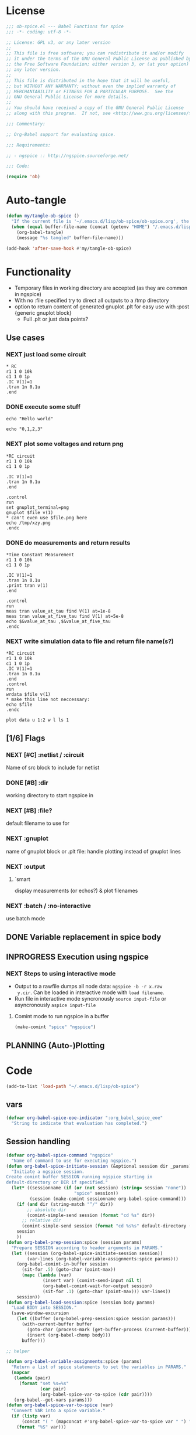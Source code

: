 #+PROPERTY: header-args:emacs-lisp :tangle ob-spice.el :results silent
* License
#+BEGIN_SRC emacs-lisp
  ;;; ob-spice.el --- Babel Functions for spice
  ;;; -*- coding: utf-8 -*-

  ;; License: GPL v3, or any later version
  ;;
  ;; This file is free software; you can redistribute it and/or modify
  ;; it under the terms of the GNU General Public License as published by
  ;; the Free Software Foundation; either version 3, or (at your option)
  ;; any later version.
  ;;
  ;; This file is distributed in the hope that it will be useful,
  ;; but WITHOUT ANY WARRANTY; without even the implied warranty of
  ;; MERCHANTABILITY or FITNESS FOR A PARTICULAR PURPOSE.  See the
  ;; GNU General Public License for more details.
  ;;
  ;; You should have received a copy of the GNU General Public License
  ;; along with this program.  If not, see <http://www.gnu.org/licenses/>.

  ;;; Commentary:

  ;; Org-Babel support for evaluating spice.

  ;;; Requirements:

  ;; - ngspice :: http://ngspice.sourceforge.net/

  ;;; Code:

  (require 'ob)
#+END_SRC
* Auto-tangle
#+BEGIN_SRC emacs-lisp :tangle no
(defun my/tangle-ob-spice ()
  "If the current file is '~/.emacs.d/lisp/ob-spice/ob-spice.org', the code blocks are tangled"
  (when (equal buffer-file-name (concat (getenv "HOME") "/.emacs.d/lisp/ob-spice/ob-spice.org"))
    (org-babel-tangle)
    (message "%s tangled" buffer-file-name)))

(add-hook 'after-save-hook #'my/tangle-ob-spice)
#+END_SRC
* Functionality

- Temporary files in working directory are accepted (as they are
  common in ngspice)
- With no :file specified try to direct all outputs to a /tmp directory
- option to return content of generated gnuplot .plt for easy use with
  :post {generic gnuplot block}
  - Full .plt or just data points?
** Use cases
*** NEXT just load some circuit
#+BEGIN_SRC spice :results output
,* RC
r1 1 0 10k
c1 1 0 1p
.IC V(1)=1
.tran 1n 0.1u
.end
#+END_SRC

#+RESULTS:

*** DONE execute some stuff
#+BEGIN_SRC spice
echo "Hello world"
#+END_SRC
#+RESULTS:
: Hello world

#+BEGIN_SRC spice
echo "0,1,2,3"
#+END_SRC
#+RESULTS:
| 0 | 1 | 2 | 3 |

*** NEXT plot some voltages and return png
#+BEGIN_SRC spice :var file="/tmp/xzy" :results file
,*RC circuit
r1 1 0 10k
c1 1 0 1p

.IC V(1)=1
.tran 1n 0.1u
.end

.control
run
set gnuplot_terminal=png
gnuplot $file v(1)
,* can't even use $file.png here
echo /tmp/xzy.png
.endc
#+END_SRC

#+RESULTS:
[[file:/tmp/xzy.png]]

*** DONE do measurements and return results
#+BEGIN_SRC spice :session spicetest :results value
,*Time Constant Measurement
r1 1 0 10k
c1 1 0 1p

.IC V(1)=1
.tran 1n 0.1u
.print tran v(1)
.end

.control
run
meas tran value_at_tau find V(1) at=1e-8
meas tran value_at_five_tau find V(1) at=5e-8
echo $&value_at_tau ,$&value_at_five_tau
.endc
#+END_SRC

#+RESULTS:
| 0.36798 | 0.00671732 |

*** NEXT write simulation data to file and return file name(s?)
#+BEGIN_SRC spice :var file="/tmp/xyz" :post plot_stuff(data=*this*) :results file
,*RC circuit
r1 1 0 10k
c1 1 0 1p
.IC V(1)=1
.tran 1n 0.1u
.end
.control
run
wrdata $file v(1)
,* make this line not neccessary:
echo $file
.endc
#+END_SRC

#+RESULTS:
[[file:/tmp/xyz_plot.png]]

#+NAME: plot_stuff
#+BEGIN_SRC gnuplot :var data="x" :file "/tmp/xyz_plot.png" :results silent
plot data u 1:2 w l ls 1
#+END_SRC

** [1/6] Flags
*** NEXT [#C] :netlist / :circuit
Name of src block to include for netlist
*** DONE [#B] :dir
working directory to start ngspice in
*** NEXT [#B] :file?
default filename to use for 
*** NEXT :gnuplot
name of gnuplot block or .plt file: handle plotting instead of gnuplot
lines
*** NEXT :output
**** `smart
display measurements (or echos?) & plot filenames
*** NEXT :batch / :no-interactive
use batch mode
** DONE Variable replacement in spice body
** INPROGRESS Execution using ngspice
*** NEXT Steps to using interactive mode
- Output to a rawfile dumps all node data: ~ngspice -b -r x.raw
  y.cir~. Can be loaded in interactive mode with ~load filename~.
- Run file in interactive mode syncronously ~source input-file~ or
  asyncronously ~aspice input-file~
**** Comint mode to run ngspice in a buffer
#+BEGIN_SRC emacs-lisp
  (make-comint "spice" "ngspice")
#+END_SRC
** PLANNING (Auto-)Plotting
* Code

#+BEGIN_SRC emacs-lisp :tangle no
(add-to-list 'load-path "~/.emacs.d/lisp/ob-spice")
#+END_SRC
** vars
#+BEGIN_SRC emacs-lisp
(defvar org-babel-spice-eoe-indicator ":org_babel_spice_eoe"
  "String to indicate that evaluation has completed.")
#+END_SRC
** Session handling
#+BEGIN_SRC emacs-lisp
(defvar org-babel-spice-command "ngspice"
  "Name of command to use for executing ngspice.")
(defun org-babel-spice-initiate-session (&optional session dir _params)
  "Initiate a ngspice session.
Create comint buffer SESSION running ngspice starting in
default-directory or DIR if specified."
  (let* ((sessionname (if (or (not session) (string= session "none"))
                          "spice" session))
         (session (make-comint sessionname org-babel-spice-command)))
    (if (and dir (string-match "^/" dir))
        ;; absolute dir
        (comint-simple-send session (format "cd %s" dir))
      ;; relative dir
      (comint-simple-send session (format "cd %s%s" default-directory (or dir ""))))
    session
    ))
(defun org-babel-prep-session:spice (session params)
  "Prepare SESSION according to header arguments in PARAMS."
  (let ((session (org-babel-spice-initiate-session session))
        (var-lines (org-babel-variable-assignments:spice params)))
    (org-babel-comint-in-buffer session
      (sit-for .5) (goto-char (point-max))
      (mapc (lambda (var)
              (insert var) (comint-send-input nil t)
              (org-babel-comint-wait-for-output session)
              (sit-for .1) (goto-char (point-max))) var-lines))
    session))
(defun org-babel-load-session:spice (session body params)
  "Load BODY into SESSION."
  (save-window-excursion
    (let ((buffer (org-babel-prep-session:spice session params)))
      (with-current-buffer buffer
        (goto-char (process-mark (get-buffer-process (current-buffer))))
        (insert (org-babel-chomp body)))
      buffer)))

;; helper

(defun org-babel-variable-assignments:spice (params)
  "Return a list of spice statements to set the variables in PARAMS."
  (mapcar
   (lambda (pair)
     (format "set %s=%s"
             (car pair)
             (org-babel-spice-var-to-spice (cdr pair))))
   (org-babel--get-vars params)))
(defun org-babel-spice-var-to-spice (var)
  "Convert VAR into a spice variable."
  (if (listp var)
      (concat "( " (mapconcat #'org-babel-spice-var-to-spice var " ") " )")
    (format "%S" var)))
#+END_SRC
** NEXT Variable handling & expand body
Don't replace variable calls in body. Instead set them in the spice
session: ~set x=4~\\
~set~ only sets lowercase variants of words!

To set lists/arrays: ~set x=( 1 2 3 4 )~. Whitespace is important!
Access with ~$x[0]~ or ~$x[2-len]~.
#+BEGIN_SRC emacs-lisp
;; (lambda (text) (setq body (concat text "\n" body)))
(defun org-babel-spice-vector-search (body vars)
  "Replace first instance in BODY for all VARS."
  (mapc (lambda (pair)
          (if (string-match (format
                             "\\$%s\\[\\([0-9]\\)\\]"
                             (car pair))
                            body)
              (let ((replacement (nth
                                  (string-to-number (match-string 1 body))
                                  (cadr pair))))
                (setq body(format "%s%s%s"
                                  (substring body 0 (match-beginning
                                                     0))
                                  replacement
                                  (substring body (match-end 0)))))))
        vars)
  body
  )
#+END_SRC
#+BEGIN_SRC emacs-lisp
(defun org-babel-spice-replace-vars (body vars)
  "Expand BODY according to VARS."
  (let ((old-body ""))
    ;; replace vector variables preceded by '$' and followed by the
    ;; index in square brackets starting at 0. Matches without
    ;; preceding or succeeding spaces.
    (while (not (string= old-body body))
      (setq old-body body)
      (setq body (org-babel-spice-vector-search body vars))
      )
    ;; replace any variable names preceded by '$' with the actual
    ;; value of the variable. Matches only with succeeding space or
    ;; end of line to prevent namespace limitations.
    (mapc (lambda (pair)
            (setq body (replace-regexp-in-string
                        (format "\\$%s\\( \\)\\|\\$%s$" (car pair)
                                (car pair))
                        (format "%s\1" (cdr pair))
                        body)))
          vars)
    body))
(defun org-babel-expand-body:spice (body params)
  "Expand BODY according to PARAMS, return the expanded body."
  (let ((vars (org-babel--get-vars params))
        (prologue (cdr (assq :prologue params)))
        (epilogue (cdr (assq :epilogue params)))
        (file (cdr (assq :file params))))
    (setq body (org-babel-spice-replace-vars body vars))
    ;; TODO :file stuff ....

    ;; add prologue/epilogue
    (when prologue (setq body (concat prologue "\n" body)))
    (when epilogue (setq body (concat body "\n" epilogue)))
    body))
#+END_SRC
** ob-execute
#+BEGIN_SRC emacs-lisp
(defun org-babel-spice-trim-body (body)
  "Prepare BODY to be used in interactive ngspice session."
  ;; random control codes after $var inserts
  (replace-regexp-in-string
   "" " "
   ;; .control .endc lines
   (replace-regexp-in-string
    "^ *\\.\\(control\\|endc\\) *$" ""
    ;; comment lines
    (replace-regexp-in-string
     "^ *\\*.*$" "" body))))
(defun org-babel-execute:spice (body params)
  "Execute a block of Spice code with Babel.
This function is called by `org-babel-execute-src-block'."
  (let* (;(body (org-babel-expand-body:spice body params))
         (gnuplot (cdr (assq :gnuplot params)))
         (result-params (cdr (assq :result-params params)))
         (result-type (cdr (assq :result-type params)))
         (session (org-babel-spice-initiate-session
                   (cdr (assq :session params))
                   (cdr (assq :dir params))))
         (vars (org-babel--get-vars params))
         (no-source (cdr (assq :no-source params)))
         (break-index (if (string-match "^ *\.end *$" body)
                          (match-end 0) 0))
         ;;vars need to be replaced as they don't work when using source
         (circuit-body (org-babel-expand-body:spice
                        (substring body 0 break-index)
                        (assq-delete-all :epilogue (copy-alist params))))
         ;; todo: replace vars. :-( → set vars break when doing something like $file.txt
         (control-body (org-babel-spice-trim-body (substring body break-index)))
         (full-control-body (if control-body
                                (org-babel-expand-body:generic
                                 control-body
                                 (assq-delete-all :prologue (copy-alist params))
                                 (org-babel-variable-assignments:spice params))))
         (circuit-file (if circuit-body (org-babel-temp-file "spice-body-" ".cir")))
         (result))


    (message (concat "circuit:\n" circuit-body))
    (message (concat "\n-----\ncontrol:\n" control-body))

    ;; Source circuit-body
    (with-temp-file circuit-file (insert circuit-body))
    (org-babel-spice-source session circuit-file)
    ;; Run control-body
    (setq result (org-babel-spice-evaluate session full-control-body result-type result-params))


    ;; TODO deal with temporary files

    ;;(org-babel-eval "ngspice -b " body)
    ;; Write body to temp file & execute with ngspice comint buffer and ~source file~


    ;; TODO read outputs from files

    ;; TODO gnuplot options
    (if (string= "yes" gnuplot)
        nil ;return content(!) of gnuplot.plt for :post processing with gnuplot block?
      nil ;return normal spice output
      )
    result
    ))
(defun org-babel-spice-source (buffer file)
  "Source FILE in ngspice process running in BUFFER and return results."
  (let ((body (concat "source " file)))
    (org-babel-spice-evaluate buffer body 'value)))
(defun org-babel-spice-evaluate (buffer body result-type &optional result-params)
  "Use BUFFER running ngspice process to eval BODY and return results.
     If RESULT-TYPE equals `output' return all outputs, if it equals
     `value' return only value of last statement."
  (let ((eoe-string (format "echo \"%s\"" org-babel-spice-eoe-indicator)))
    (pcase result-type
      (`output
       ;; Force session to be ready
       ;;(org-babel-comint-with-output
       ;;    (buffer org-babel-spice-eoe-indicator t eoe-string)
       ;;  (insert eoe-string) (comint-send-input nil t))
       ;; Eval body
       (replace-regexp-in-string
        "^\\(ngspice [0-9]+ -> \\)*" ""
        (mapconcat
         #'identity
         (butlast
          (cdr
           (split-string
            (mapconcat
             #'org-trim
             (org-babel-comint-with-output (buffer org-babel-spice-eoe-indicator t body)
               (mapcar (lambda (line)
                         (insert (org-babel-chomp line)) (comint-send-input nil t))
                       (list body
                             eoe-string
                             "\n")))
             "\n") "[\r\n]")) 2) "\n"))
       )
      (`value
       (let ((tmp-file (org-babel-temp-file "spice-")))
         (org-babel-comint-with-output
             (buffer org-babel-spice-eoe-indicator t body)
           (mapcar
            (lambda (line)
              (insert (org-babel-chomp line)) (comint-send-input nil t))
            (append (list body)
                    (list (format "!! > %s" tmp-file)
                          (format "echo \"%s\"" org-babel-spice-eoe-indicator)
                          )))
           (comint-send-input nil t))
         ;; split result to output multiple comma separated vars as table
         (let ((result (split-string (org-babel-chomp (org-babel-eval-read-file tmp-file)) ",")))
           (if (cdr result)
               result
             (car result))
           )))
      ;;todo: add "smart" result type to display measurements (or echos?) & plot filenames
      )))

(provide 'ob-spice)
;;; ob-spice.el ends here
#+END_SRC

* Tests
#+BEGIN_SRC spice :var x="4" :session spicetest :no-source yes
echo "Hello World"
#+END_SRC

#+RESULTS:
: Hello World


#+BEGIN_SRC spice :var file="/tmp/spice_test"  :session spicetest :results value
,*Time Constant Measurement
r1 1 0 10k
c1 1 0 1p

.IC V(1)=1
.tran 1n 0.1u
.print tran v(1)
.end

.control
run
set gnuplot_terminal=png
,*gnuplot $file v(1)
meas tran value_at_tau find V(1) at=1e-8
meas tran value_at_five_tau find V(1) at=5e-8
echo value_at_tau = "$&value_at_tau" > $file.txt
,* Any better way to write one value of vector to a file??
echo $&value_at_tau ,$&value_at_five_tau
.endc
#+END_SRC

#+RESULTS:
| 0.36798 | 0.00671732 |

#+BEGIN_SRC spice :var file="/tmp/spice_test2" :session spicetest :results output
,*Virtual Ground Test: opamp gain = 1000
vin in 0 dc 0V sin(0 .1 100Hz)
r1 in inn 10k
r2 inn out 10k
EOpamp out 0 0 inn 1000
.tran 0.1ms 0.05s
.print tran v(in)
.meas tran vtest find v(in) at=0.04e-3
.end
.control
run
set gnuplot_terminal=png
gnuplot $file v(in) v(out) v(inn)
.endc
#+END_SRC

#+RESULTS:
#+begin_example
Doing analysis at TEMP = 27.000000 and TNOM = 27.000000


Initial Transient Solution
--------------------------

Node                                   Voltage
----                                   -------
in                                           0
inn                                          0
out                                          0
eopamp#branch                                0
vin#branch                                   0



No. of Data Rows : 508

Measurements for Transient Analysis

vtest               =  2.512902e-03
#+end_example

